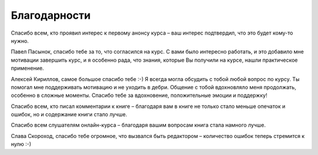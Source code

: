 Благодарности
-------------

Спасибо всем, кто проявил интерес к первому анонсу курса – ваш интерес
подтвердил, что это будет кому-то нужно.

Павел Пасынок, спасибо тебе за то, что согласился на курс.
С вами было интересно работать, и это добавило мне мотивации завершить 
курс, и я особенно рада, что знания,
которые Вы получили на курсе, нашли практическое применение.

Алексей Кириллов, самое большое спасибо тебе :-) Я всегда могла обсудить с тобой
любой вопрос по курсу. Ты помогал мне поддерживать мотивацию и не
уходить в дебри. Общение с тобой вдохновляло меня продолжать, особенно в
сложные моменты. Спасибо тебе за вдохновение, положительные эмоции и
поддержку!


Спасибо всем, кто писал комментарии к книге – благодаря вам в
книге не только стало меньше опечаток и ошибок, но и содержание книги
стало лучше.


Спасибо всем слушателям онлайн-курса – благодаря вашим
вопросам книга стала намного лучше.

Слава Скороход, спасибо тебе
огромное, что вызвался быть редактором – количество ошибок теперь
стремится к нулю :-)
